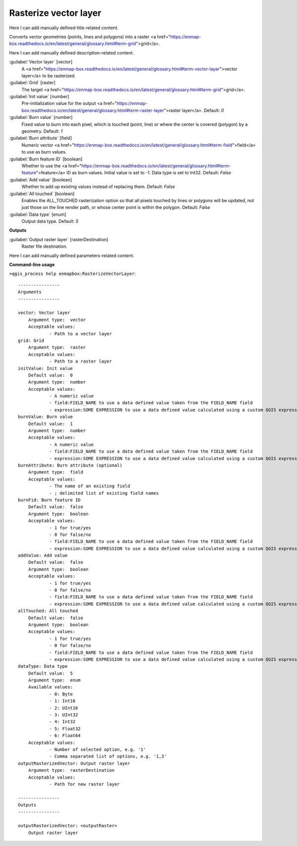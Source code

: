 ..
  ## AUTOGENERATED START TITLE

.. _Rasterize vector layer:

Rasterize vector layer
**********************


..
  ## AUTOGENERATED END TITLE

Here I can add manually defined title-related content.

..
  ## AUTOGENERATED START DESCRIPTION

Converts vector geometries (points, lines and polygons) into a raster <a href="https://enmap-box.readthedocs.io/en/latest/general/glossary.html#term-grid">grid</a>.

..
  ## AUTOGENERATED END DESCRIPTION

Here I can add manually defined description-related content.

..
  ## AUTOGENERATED START PARAMETERS


:guilabel:`Vector layer` [vector]
    A <a href="https://enmap-box.readthedocs.io/en/latest/general/glossary.html#term-vector-layer">vector layer</a> to be rasterized.

:guilabel:`Grid` [raster]
    The target <a href="https://enmap-box.readthedocs.io/en/latest/general/glossary.html#term-grid">grid</a>.

:guilabel:`Init value` [number]
    Pre-initialization value for the output <a href="https://enmap-box.readthedocs.io/en/latest/general/glossary.html#term-raster-layer">raster layer</a>.
    Default: *0*


:guilabel:`Burn value` [number]
    Fixed value to burn into each pixel, which is touched (point, line) or where the center is covered (polygon) by a geometry.
    Default: *1*


:guilabel:`Burn attribute` [field]
    Numeric vector <a href="https://enmap-box.readthedocs.io/en/latest/general/glossary.html#term-field">field</a> to use as burn values.

:guilabel:`Burn feature ID` [boolean]
    Whether to use the <a href="https://enmap-box.readthedocs.io/en/latest/general/glossary.html#term-feature">feature</a> ID as burn values. Initial value is set to -1. Data type is set to Int32.
    Default: *False*


:guilabel:`Add value` [boolean]
    Whether to add up existing values instead of replacing them.
    Default: *False*


:guilabel:`All touched` [boolean]
    Enables the ALL_TOUCHED rasterization option so that all pixels touched by lines or polygons will be updated, not just those on the line render path, or whose center point is within the polygon.
    Default: *False*


:guilabel:`Data type` [enum]
    Output data type.
    Default: *5*

**Outputs**


:guilabel:`Output raster layer` [rasterDestination]
    Raster file destination.


..
  ## AUTOGENERATED END PARAMETERS

Here I can add manually defined parameters-related content.

..
  ## AUTOGENERATED START COMMAND USAGE

**Command-line usage**

``>qgis_process help enmapbox:RasterizeVectorLayer``::

    ----------------
    Arguments
    ----------------
    
    vector: Vector layer
    	Argument type:	vector
    	Acceptable values:
    		- Path to a vector layer
    grid: Grid
    	Argument type:	raster
    	Acceptable values:
    		- Path to a raster layer
    initValue: Init value
    	Default value:	0
    	Argument type:	number
    	Acceptable values:
    		- A numeric value
    		- field:FIELD_NAME to use a data defined value taken from the FIELD_NAME field
    		- expression:SOME EXPRESSION to use a data defined value calculated using a custom QGIS expression
    burnValue: Burn value
    	Default value:	1
    	Argument type:	number
    	Acceptable values:
    		- A numeric value
    		- field:FIELD_NAME to use a data defined value taken from the FIELD_NAME field
    		- expression:SOME EXPRESSION to use a data defined value calculated using a custom QGIS expression
    burnAttribute: Burn attribute (optional)
    	Argument type:	field
    	Acceptable values:
    		- The name of an existing field
    		- ; delimited list of existing field names
    burnFid: Burn feature ID
    	Default value:	false
    	Argument type:	boolean
    	Acceptable values:
    		- 1 for true/yes
    		- 0 for false/no
    		- field:FIELD_NAME to use a data defined value taken from the FIELD_NAME field
    		- expression:SOME EXPRESSION to use a data defined value calculated using a custom QGIS expression
    addValue: Add value
    	Default value:	false
    	Argument type:	boolean
    	Acceptable values:
    		- 1 for true/yes
    		- 0 for false/no
    		- field:FIELD_NAME to use a data defined value taken from the FIELD_NAME field
    		- expression:SOME EXPRESSION to use a data defined value calculated using a custom QGIS expression
    allTouched: All touched
    	Default value:	false
    	Argument type:	boolean
    	Acceptable values:
    		- 1 for true/yes
    		- 0 for false/no
    		- field:FIELD_NAME to use a data defined value taken from the FIELD_NAME field
    		- expression:SOME EXPRESSION to use a data defined value calculated using a custom QGIS expression
    dataType: Data type
    	Default value:	5
    	Argument type:	enum
    	Available values:
    		- 0: Byte
    		- 1: Int16
    		- 2: UInt16
    		- 3: UInt32
    		- 4: Int32
    		- 5: Float32
    		- 6: Float64
    	Acceptable values:
    		- Number of selected option, e.g. '1'
    		- Comma separated list of options, e.g. '1,3'
    outputRasterizedVector: Output raster layer
    	Argument type:	rasterDestination
    	Acceptable values:
    		- Path for new raster layer
    
    ----------------
    Outputs
    ----------------
    
    outputRasterizedVector: <outputRaster>
    	Output raster layer
    
    

..
  ## AUTOGENERATED END COMMAND USAGE
